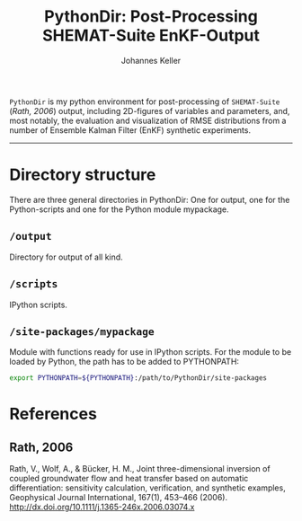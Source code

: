 #+TITLE: PythonDir: Post-Processing SHEMAT-Suite EnKF-Output
#+AUTHOR: Johannes Keller

=PythonDir= is my python environment for post-processing of
=SHEMAT-Suite= ([[README.org#Rath, 2006][Rath, 2006]]) output, including 2D-figures of variables
and parameters, and, most notably, the evaluation and visualization of
RMSE distributions from a number of Ensemble Kalman Filter (EnKF)
synthetic experiments.

-----

* Directory structure
There are three general directories in PythonDir: One for output, one
for the Python-scripts and one for the Python module mypackage.
** =/output=
Directory for output of all kind.
** =/scripts=
IPython scripts.
** =/site-packages/mypackage=
Module with functions ready for use in IPython scripts. For the module
to be loaded by Python, the path has to be added to PYTHONPATH:
#+BEGIN_SRC sh
  export PYTHONPATH=${PYTHONPATH}:/path/to/PythonDir/site-packages
#+END_SRC

* References
** Rath, 2006
Rath, V., Wolf, A., & Bücker, H. M., Joint three-dimensional inversion
of coupled groundwater flow and heat transfer based on automatic
differentiation: sensitivity calculation, verification, and synthetic
examples, Geophysical Journal International, 167(1), 453–466 (2006).
[[http://dx.doi.org/10.1111/j.1365-246x.2006.03074.x]]
